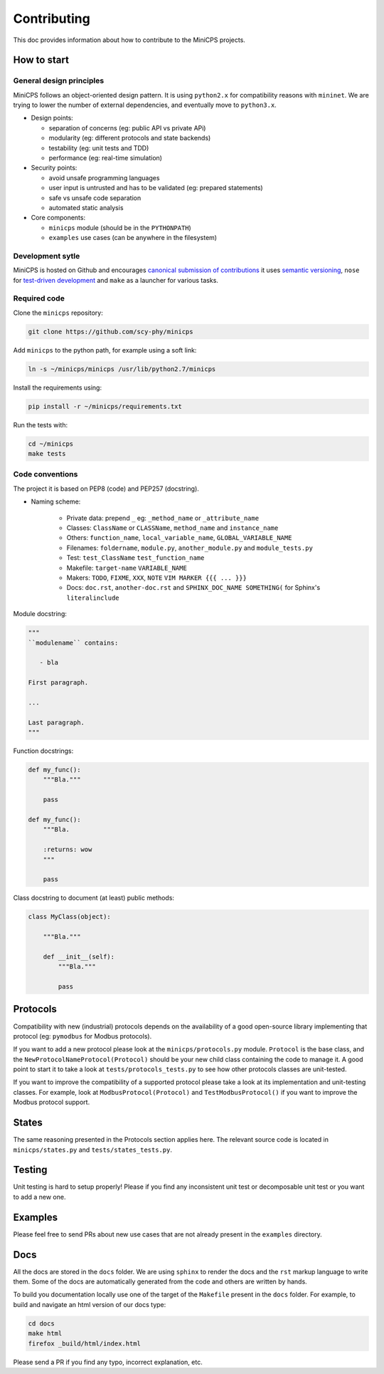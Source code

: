 .. CONTRIBUTING {{{1
.. _contributing:

*************
Contributing
*************

This doc provides information about how to contribute to the MiniCPS
projects.

.. HOW TO START {{{2

=============
How to start
=============


General design principles
-------------------------

MiniCPS follows an object-oriented design pattern. It is using ``python2.x``
for compatibility reasons with ``mininet``. We are trying to lower the number
of external dependencies, and eventually move to ``python3.x``.

* Design points:

  * separation of concerns (eg: public API vs private APi)
  * modularity (eg: different protocols and state backends)
  * testability (eg: unit tests and TDD)
  * performance (eg: real-time simulation)

* Security points:

  * avoid unsafe programming languages
  * user input is untrusted and has to be validated (eg: prepared statements)
  * safe vs unsafe code separation
  * automated static analysis

* Core components:

  * ``minicps`` module (should be in the ``PYTHONPATH``)
  * ``examples`` use cases (can be anywhere in the filesystem)


Development sytle
-----------------

MiniCPS is hosted on Github and encourages `canonical submission of
contributions
<https://opensource.guide/how-to-contribute/#how-to-submit-a-contribution>`_
it uses
`semantic versioning <http://semver.org/>`_,
``nose`` for  `test-driven development
<https://in.pycon.org/2009/smedia/slides/tdd_with_python.pdf>`_ and
``make`` as a launcher for various tasks.

Required code
---------------

Clone the ``minicps`` repository:

.. code-block:: console

    git clone https://github.com/scy-phy/minicps

Add ``minicps`` to the python path, for example using a soft link:

.. code-block:: console

    ln -s ~/minicps/minicps /usr/lib/python2.7/minicps


Install the requirements using:

.. code-block:: console

    pip install -r ~/minicps/requirements.txt

Run the tests with:

.. code-block:: console

    cd ~/minicps
    make tests

Code conventions
----------------

The project it is based on PEP8 (code) and PEP257 (docstring).

* Naming scheme:

    * Private data: prepend ``_`` eg: ``_method_name`` or ``_attribute_name``
    * Classes: ``ClassName`` or ``CLASSName``, ``method_name`` and ``instance_name``
    * Others: ``function_name``, ``local_variable_name``, ``GLOBAL_VARIABLE_NAME``
    * Filenames: ``foldername``, ``module.py``, ``another_module.py``
      and ``module_tests.py``
    * Test: ``test_ClassName`` ``test_function_name``
    * Makefile: ``target-name`` ``VARIABLE_NAME``
    * Makers: ``TODO``, ``FIXME``, ``XXX``, ``NOTE`` ``VIM MARKER {{{
      ... }}}``
    * Docs: ``doc.rst``, ``another-doc.rst`` \and ``SPHINX_DOC_NAME SOMETHING(`` for
      Sphinx's ``literalinclude``


Module docstring:

.. code-block:: python

   """
   ``modulename`` contains:

      - bla

   First paragraph.

   ...

   Last paragraph.
   """

Function docstrings:

.. code-block:: python

    def my_func():
        """Bla."""

        pass

    def my_func():
        """Bla.

        :returns: wow
        """

        pass

Class docstring to document (at least) public methods:

.. code-block:: python

    class MyClass(object):

        """Bla."""

        def __init__(self):
            """Bla."""

            pass

.. }}}

.. PROTOCOLS {{{2

=========
Protocols
=========

Compatibility with new (industrial) protocols depends on the availability of
a good open-source library implementing that protocol (eg: ``pymodbus`` for
Modbus protocols).

If you want to add a new protocol please look at the ``minicps/protocols.py``
module. ``Protocol`` is the base class, and the
``NewProtocolNameProtocol(Protocol)`` should be your new child class containing
the code to manage it. A good point to start it to take a look
at ``tests/protocols_tests.py`` to see how other protocols classes
are unit-tested.

If you want to improve the compatibility of a supported protocol please take
a look at its implementation and unit-testing classes. For example, look at
``ModbusProtocol(Protocol)`` and ``TestModbusProtocol()`` if you want to improve
the Modbus protocol support.

.. }}}

.. STATES {{{2

======
States
======

The same reasoning presented in the Protocols section applies here. The
relevant source code is located in ``minicps/states.py`` and
``tests/states_tests.py``.

.. }}}

.. TESTING {{{2

========
Testing
========

Unit testing is hard to setup properly! Please if you find any inconsistent unit test or
decomposable unit test or you want to add a new one.

.. }}}

.. EXAMPLES {{{2

========
Examples
========

Please feel free to send PRs about new use cases that are not already present
in the ``examples`` directory.

.. }}}

.. DOCS {{{2

========
Docs
========

All the docs are stored in the ``docs`` folder. We are using ``sphinx`` to
render the docs and the ``rst`` markup language to write them. Some of the
docs are automatically generated from the code and others are written by
hands.

To build you documentation locally use one of the target of the ``Makefile``
present in the ``docs`` folder. For example, to build and navigate an html
version of our docs type:

.. code-block:: console

   cd docs
   make html
   firefox _build/html/index.html

Please send a PR if you find any typo, incorrect explanation, etc.

.. }}}

.. }}}

